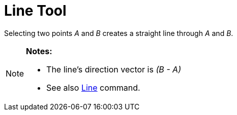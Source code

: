 = Line Tool

Selecting two points _A_ and _B_ creates a straight line through _A_ and _B_.

[NOTE]
====

*Notes:*

* The line’s direction vector is _(B - A)_
* See also xref:/commands/Line_Command.adoc[Line] command.

====
